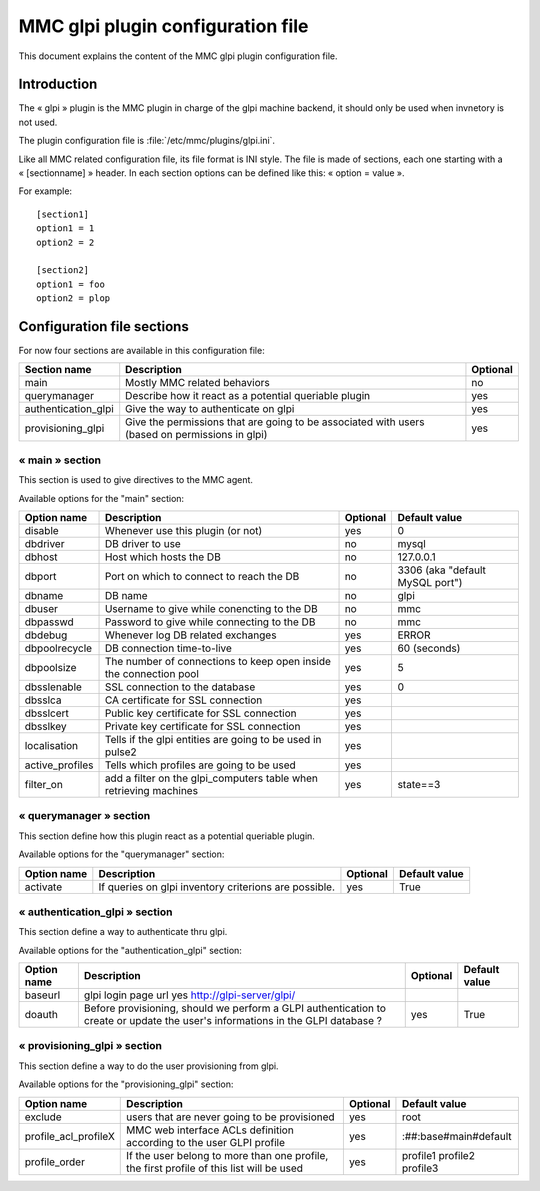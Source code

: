 

==================================
MMC glpi plugin configuration file
==================================

This document explains the content of the MMC glpi plugin configuration file.

Introduction
============

The « glpi » plugin is the MMC plugin in charge of the glpi machine backend,
it should only be used when invnetory is not used.

The plugin configuration file is :file:`/etc/mmc/plugins/glpi.ini`.

Like all MMC related configuration file, its file format is INI style. The
file is made of sections, each one starting with a « [sectionname] » header.
In each section options can be defined like this: « option = value ».

For example:

::

    [section1]
    option1 = 1
    option2 = 2

    [section2]
    option1 = foo
    option2 = plop

Configuration file sections
===========================

For now four sections are available in this configuration file:

=================== ============================================================================================== ========
Section name        Description                                                                                    Optional
=================== ============================================================================================== ========
main                Mostly MMC related behaviors                                                                   no
querymanager        Describe how it react as a potential queriable plugin                                          yes
authentication_glpi Give the way to authenticate on glpi                                                           yes
provisioning_glpi   Give the permissions that are going to be associated with users (based on permissions in glpi) yes
=================== ============================================================================================== ========

« main » section
----------------

This section is used to give directives to the MMC agent.

Available options for the "main" section:

=============== ================================================================= ======== ===============================
Option name     Description                                                       Optional Default value
=============== ================================================================= ======== ===============================
disable         Whenever use this plugin (or not)                                 yes      0
dbdriver        DB driver to use                                                  no       mysql
dbhost          Host which hosts the DB                                           no       127.0.0.1
dbport          Port on which to connect to reach the DB                          no       3306 (aka "default MySQL port")
dbname          DB name                                                           no       glpi
dbuser          Username to give while conencting to the DB                       no       mmc
dbpasswd        Password to give while connecting to the DB                       no       mmc
dbdebug         Whenever log DB related exchanges                                 yes      ERROR
dbpoolrecycle   DB connection time-to-live                                        yes      60 (seconds)
dbpoolsize      The number of connections to keep open inside the connection pool yes      5
dbsslenable     SSL connection to the database                                    yes      0
dbsslca         CA certificate for SSL connection                                 yes
dbsslcert       Public key certificate for SSL connection                         yes
dbsslkey        Private key certificate for SSL connection                        yes
localisation    Tells if the glpi entities are going to be used in pulse2         yes
active_profiles Tells which profiles are going to be used                         yes
filter_on       add a filter on the glpi_computers table when retrieving machines yes      state==3
=============== ================================================================= ======== ===============================

« querymanager » section
------------------------

This section define how this plugin react as a potential queriable plugin.

Available options for the "querymanager" section:

=========== ===================================================== ======== =============
Option name Description                                           Optional Default value
=========== ===================================================== ======== =============
activate    If queries on glpi inventory criterions are possible. yes      True
=========== ===================================================== ======== =============

« authentication_glpi » section
-------------------------------

This section define a way to authenticate thru glpi.

Available options for the "authentication_glpi" section:

=========== =============================================================================================================================== ======== =============
Option name Description                                                                                                                     Optional Default value
=========== =============================================================================================================================== ======== =============
baseurl     glpi login page url yes      http://glpi-server/glpi/
doauth      Before provisioning, should we perform a GLPI authentication to create or update the user's informations in the GLPI database ? yes      True
=========== =============================================================================================================================== ======== =============

« provisioning_glpi » section
-----------------------------

This section define a way to do the user provisioning from glpi.

Available options for the "provisioning_glpi" section:

==================== =============================================================================================================================== ======== ==========================
Option name          Description                                                                                                                     Optional Default value
==================== =============================================================================================================================== ======== ==========================
exclude              users that are never going to be provisioned                                                                                    yes      root
profile_acl_profileX MMC web interface ACLs definition according to the user GLPI profile                                                            yes      :##:base#main#default
profile_order        If the user belong to more than one profile, the first profile of this list will be used                                        yes      profile1 profile2 profile3
==================== =============================================================================================================================== ======== ==========================
